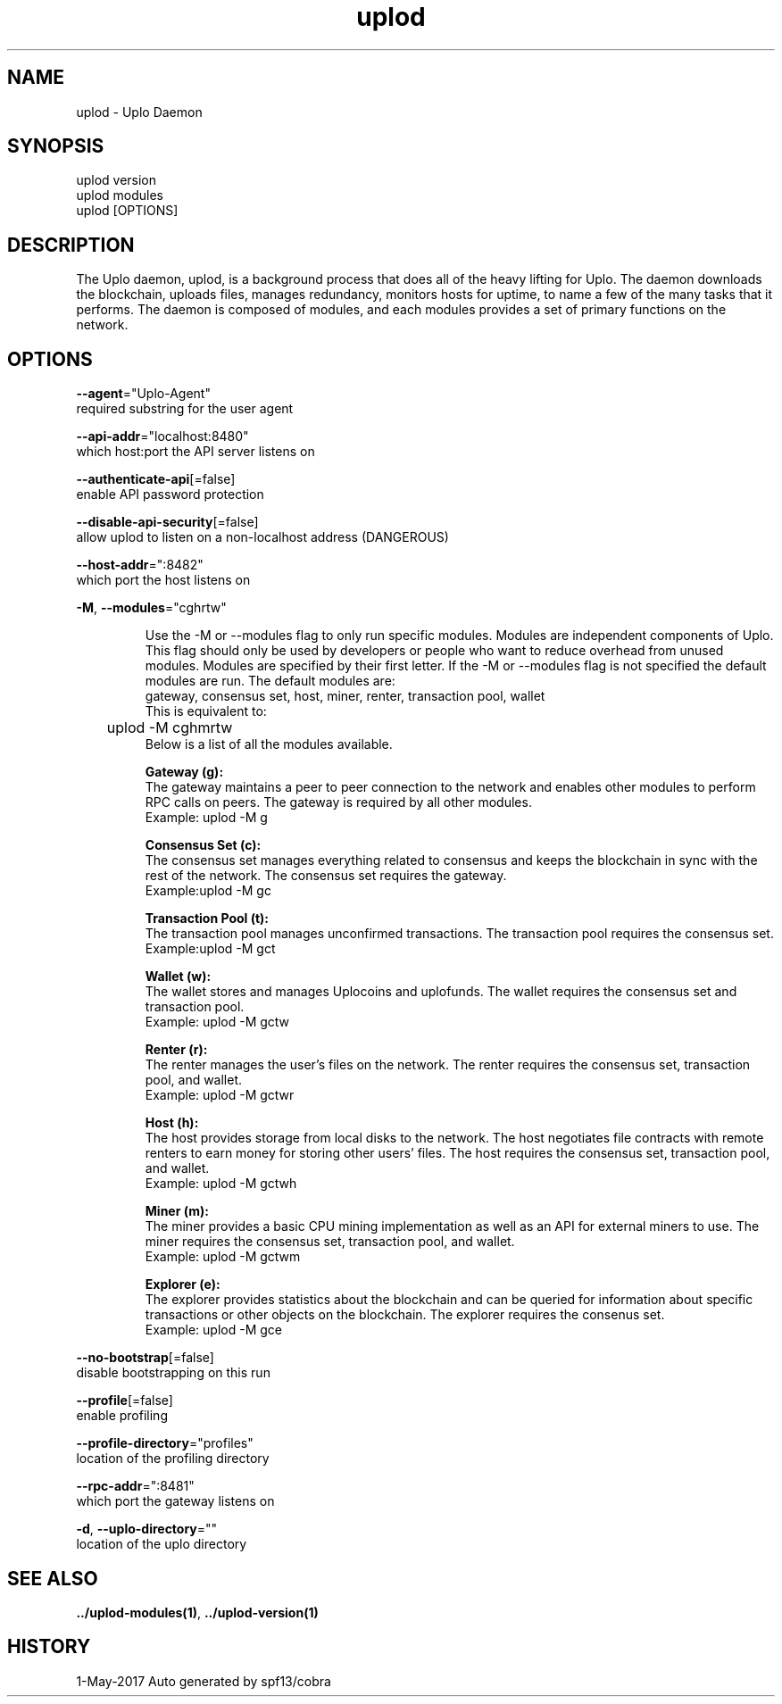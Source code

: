 .TH "uplod" "1" "May 2017" "Auto generated by spf13/cobra" "uplod Manual"
.nh
.ad l


.SH NAME
.PP
\&uplod \- Uplo Daemon


.SH SYNOPSIS
.PP
uplod version
.br
uplod modules
.br
uplod [OPTIONS]

.SH DESCRIPTION
.PP
The Uplo daemon, uplod, is a background process that does all of the heavy lifting for Uplo. The daemon downloads the blockchain, uploads files, manages redundancy, monitors hosts for uptime, to name a few of the many tasks that it performs.
The daemon is composed of modules, and each modules provides a set of primary functions on the network.


.SH OPTIONS
.PP
\fB\-\-agent\fP="Uplo\-Agent"
    required substring for the user agent

.PP
\fB\-\-api\-addr\fP="localhost:8480"
    which host:port the API server listens on

.PP
\fB\-\-authenticate\-api\fP[=false]
    enable API password protection

.PP
\fB\-\-disable\-api\-security\fP[=false]
    allow uplod to listen on a non\-localhost address (DANGEROUS)

.PP
\fB\-\-host\-addr\fP=":8482"
    which port the host listens on

.PP
\fB\-M\fP, \fB\-\-modules\fP="cghrtw"
.IP
Use the -M or --modules flag to only run specific modules. Modules are
independent components of Uplo. This flag should only be used by developers or
people who want to reduce overhead from unused modules. Modules are specified by
their first letter. If the -M or --modules flag is not specified the default
.br 
modules are run. The default modules are:
.br
gateway, consensus set, host, miner, renter, transaction pool, wallet
.br
This is equivalent to:
.br
	uplod -M cghmrtw
.br
Below is a list of all the modules available.
.IP
\fBGateway (g):\fP
.br
The gateway maintains a peer to peer connection to the network and
enables other modules to perform RPC calls on peers.
The gateway is required by all other modules.
.br
Example: uplod -M g
.IP
\fBConsensus Set (c):\fP
.br
The consensus set manages everything related to consensus and keeps the
blockchain in sync with the rest of the network.
The consensus set requires the gateway.
.br
Example:uplod -M gc
.IP
\fBTransaction Pool (t):\fP
.br
The transaction pool manages unconfirmed transactions.
The transaction pool requires the consensus set.
.br
Example:uplod -M gct
.IP
\fBWallet (w):\fP
.br
The wallet stores and manages Uplocoins and uplofunds.
The wallet requires the consensus set and transaction pool.
.br
Example: uplod -M gctw
.IP
\fBRenter (r):\fP
.br
The renter manages the user's files on the network.
The renter requires the consensus set, transaction pool, and wallet.
.br
Example: uplod -M gctwr
.IP
\fBHost (h):\fP
.br
The host provides storage from local disks to the network. The host
negotiates file contracts with remote renters to earn money for storing
other users' files.
The host requires the consensus set, transaction pool, and wallet.
.br
Example: uplod -M gctwh
.IP
\fBMiner (m):\fP
.br
The miner provides a basic CPU mining implementation as well as an API
for external miners to use.
The miner requires the consensus set, transaction pool, and wallet.
.br
Example: uplod -M gctwm
.IP
\fBExplorer (e):\fP
.br
The explorer provides statistics about the blockchain and can be
queried for information about specific transactions or other objects on
the blockchain.
The explorer requires the consenus set.
.br
Example: uplod -M gce


.PP
\fB\-\-no\-bootstrap\fP[=false]
    disable bootstrapping on this run

.PP
\fB\-\-profile\fP[=false]
    enable profiling

.PP
\fB\-\-profile\-directory\fP="profiles"
    location of the profiling directory

.PP
\fB\-\-rpc\-addr\fP=":8481"
    which port the gateway listens on

.PP
\fB\-d\fP, \fB\-\-uplo\-directory\fP=""
    location of the uplo directory


.SH SEE ALSO
.PP
\fB\&../uplod\-\&modules(1)\fP, \fB\&../uplod\-\&version(1)\fP


.SH HISTORY
.PP
1\-May\-2017 Auto generated by spf13/cobra
